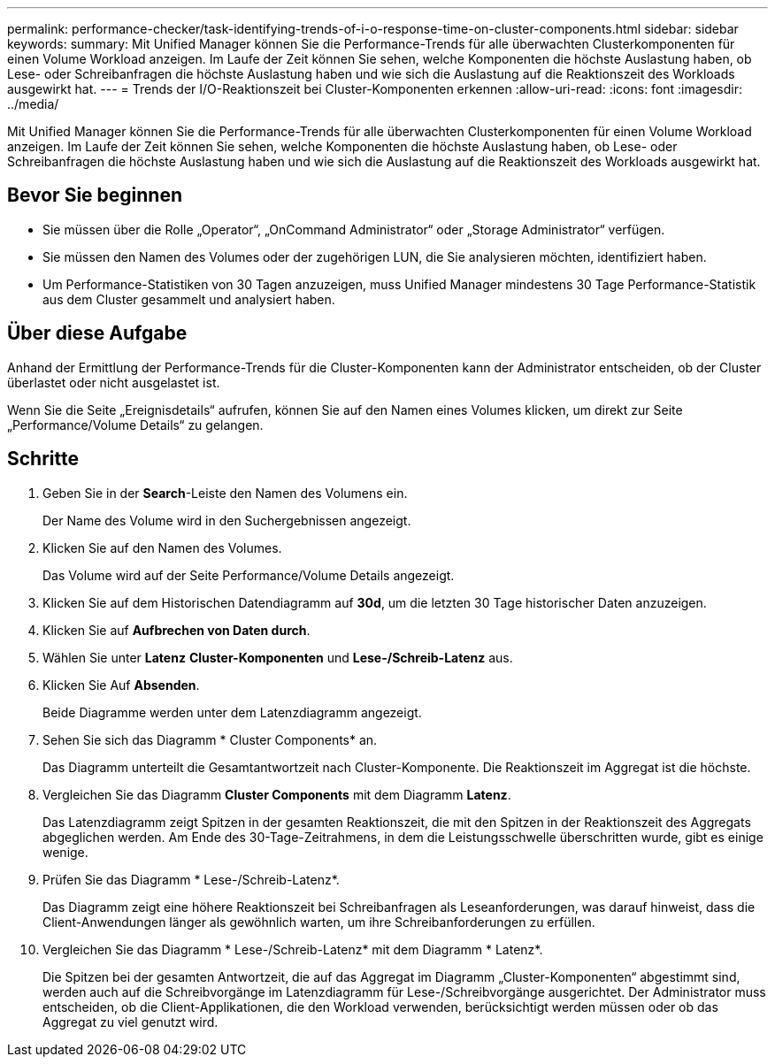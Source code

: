 ---
permalink: performance-checker/task-identifying-trends-of-i-o-response-time-on-cluster-components.html 
sidebar: sidebar 
keywords:  
summary: Mit Unified Manager können Sie die Performance-Trends für alle überwachten Clusterkomponenten für einen Volume Workload anzeigen. Im Laufe der Zeit können Sie sehen, welche Komponenten die höchste Auslastung haben, ob Lese- oder Schreibanfragen die höchste Auslastung haben und wie sich die Auslastung auf die Reaktionszeit des Workloads ausgewirkt hat. 
---
= Trends der I/O-Reaktionszeit bei Cluster-Komponenten erkennen
:allow-uri-read: 
:icons: font
:imagesdir: ../media/


[role="lead"]
Mit Unified Manager können Sie die Performance-Trends für alle überwachten Clusterkomponenten für einen Volume Workload anzeigen. Im Laufe der Zeit können Sie sehen, welche Komponenten die höchste Auslastung haben, ob Lese- oder Schreibanfragen die höchste Auslastung haben und wie sich die Auslastung auf die Reaktionszeit des Workloads ausgewirkt hat.



== Bevor Sie beginnen

* Sie müssen über die Rolle „Operator“, „OnCommand Administrator“ oder „Storage Administrator“ verfügen.
* Sie müssen den Namen des Volumes oder der zugehörigen LUN, die Sie analysieren möchten, identifiziert haben.
* Um Performance-Statistiken von 30 Tagen anzuzeigen, muss Unified Manager mindestens 30 Tage Performance-Statistik aus dem Cluster gesammelt und analysiert haben.




== Über diese Aufgabe

Anhand der Ermittlung der Performance-Trends für die Cluster-Komponenten kann der Administrator entscheiden, ob der Cluster überlastet oder nicht ausgelastet ist.

Wenn Sie die Seite „Ereignisdetails“ aufrufen, können Sie auf den Namen eines Volumes klicken, um direkt zur Seite „Performance/Volume Details“ zu gelangen.



== Schritte

. Geben Sie in der *Search*-Leiste den Namen des Volumens ein.
+
Der Name des Volume wird in den Suchergebnissen angezeigt.

. Klicken Sie auf den Namen des Volumes.
+
Das Volume wird auf der Seite Performance/Volume Details angezeigt.

. Klicken Sie auf dem Historischen Datendiagramm auf *30d*, um die letzten 30 Tage historischer Daten anzuzeigen.
. Klicken Sie auf *Aufbrechen von Daten durch*.
. Wählen Sie unter *Latenz* ***Cluster-Komponenten*** und ***Lese-/Schreib-Latenz*** aus.
. Klicken Sie Auf *Absenden*.
+
Beide Diagramme werden unter dem Latenzdiagramm angezeigt.

. Sehen Sie sich das Diagramm * Cluster Components* an.
+
Das Diagramm unterteilt die Gesamtantwortzeit nach Cluster-Komponente. Die Reaktionszeit im Aggregat ist die höchste.

. Vergleichen Sie das Diagramm *Cluster Components* mit dem Diagramm *Latenz*.
+
Das Latenzdiagramm zeigt Spitzen in der gesamten Reaktionszeit, die mit den Spitzen in der Reaktionszeit des Aggregats abgeglichen werden. Am Ende des 30-Tage-Zeitrahmens, in dem die Leistungsschwelle überschritten wurde, gibt es einige wenige.

. Prüfen Sie das Diagramm * Lese-/Schreib-Latenz*.
+
Das Diagramm zeigt eine höhere Reaktionszeit bei Schreibanfragen als Leseanforderungen, was darauf hinweist, dass die Client-Anwendungen länger als gewöhnlich warten, um ihre Schreibanforderungen zu erfüllen.

. Vergleichen Sie das Diagramm * Lese-/Schreib-Latenz* mit dem Diagramm * Latenz*.
+
Die Spitzen bei der gesamten Antwortzeit, die auf das Aggregat im Diagramm „Cluster-Komponenten“ abgestimmt sind, werden auch auf die Schreibvorgänge im Latenzdiagramm für Lese-/Schreibvorgänge ausgerichtet. Der Administrator muss entscheiden, ob die Client-Applikationen, die den Workload verwenden, berücksichtigt werden müssen oder ob das Aggregat zu viel genutzt wird.


